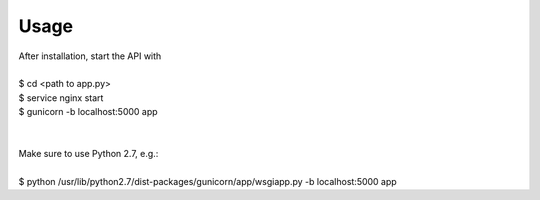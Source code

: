 =====
Usage
=====

| After installation, start the API with
|
| $ cd <path to app.py>
| $ service nginx start
| $ gunicorn -b localhost:5000 app
|
|
| Make sure to use Python 2.7, e.g.:
| 
| $ python /usr/lib/python2.7/dist-packages/gunicorn/app/wsgiapp.py -b localhost:5000 app



